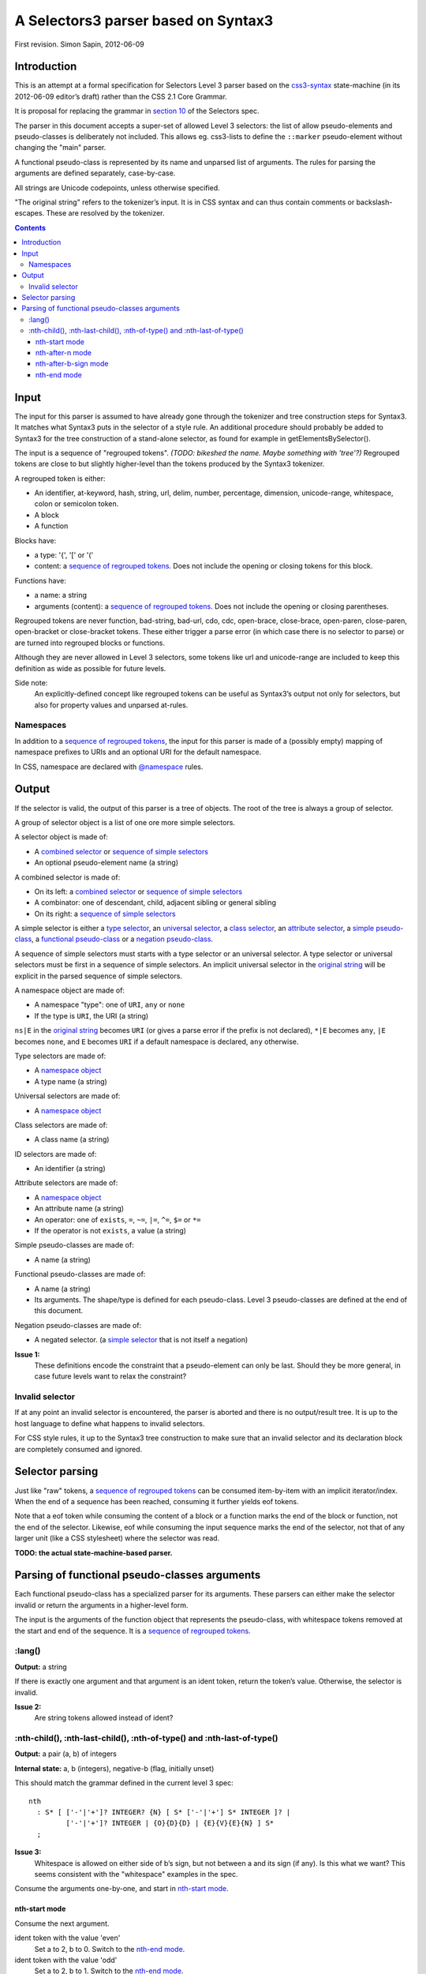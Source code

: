 A Selectors3 parser based on Syntax3
####################################

First revision.
Simon Sapin, 2012-06-09

Introduction
============

This is an attempt at a formal specification for Selectors Level 3
parser based on the `css3-syntax
<http://dev.w3.org/csswg/css3-syntax/>`_ state-machine (in its
2012-06-09 editor’s draft) rather than the CSS 2.1 Core Grammar.

It is proposal for replacing the grammar in `section 10
<http://www.w3.org/TR/css3-selectors/#w3cselgrammar>`_
of the Selectors spec.

The parser in this document accepts a super-set of allowed Level 3
selectors: the list of allow pseudo-elements and pseudo-classes is
deliberately not included. This allows eg. css3-lists to define the
``::marker`` pseudo-element without changing the "main" parser.

A functional pseudo-class is represented by its name and unparsed list
of arguments. The rules for parsing the arguments are defined
separately, case-by-case.

All strings are Unicode codepoints, unless otherwise specified.

.. _original string:

"The original string" refers to the tokenizer’s input. It is in
CSS syntax and can thus contain comments or backslash-escapes. These
are resolved by the tokenizer.


.. contents::

Input
=====

The input for this parser is assumed to have already gone through the
tokenizer and tree construction steps for Syntax3. It matches what
Syntax3 puts in the selector of a style rule. An additional procedure
should probably be added to Syntax3 for the tree construction of a
stand-alone selector, as found for example in getElementsBySelector().

.. _sequence of regrouped tokens:

The input is a sequence of "regrouped tokens".
`(TODO: bikeshed the name. Maybe something with 'tree'?)`
Regrouped tokens are close to but slightly higher-level than the tokens
produced by the Syntax3 tokenizer.

.. _regrouped token:

A regrouped token is either:

* An identifier, at-keyword, hash, string, url, delim, number,
  percentage, dimension, unicode-range, whitespace, colon or
  semicolon token.
* A block
* A function

Blocks have:

* a type: '{', '[' or '('
* content: a `sequence of regrouped tokens`_. Does not include the
  opening or closing tokens for this block.

Functions have:

* a name: a string
* arguments (content): a `sequence of regrouped tokens`_.
  Does not include the opening or closing parentheses.

Regrouped tokens are never function, bad-string, bad-url, cdo, cdc,
open-brace, close-brace, open-paren, close-paren, open-bracket
or close-bracket tokens. These either trigger a parse error
(in which case there is no selector to parse) or are turned into
regrouped blocks or functions.

Although they are never allowed in Level 3 selectors, some tokens
like url and unicode-range are included to keep this definition
as wide as possible for future levels.

Side note:
    An explicitly-defined concept like regrouped tokens can be useful
    as Syntax3’s output not only for selectors, but also for property
    values and unparsed at-rules.


Namespaces
----------

In addition to a `sequence of regrouped tokens`_, the input for this
parser is made of a (possibly empty) mapping of namespace prefixes
to URIs and an optional URI for the default namespace.

In CSS, namespace are declared with `@namespace
<http://www.w3.org/TR/css3-namespace/>`_ rules.


Output
======

If the selector is valid, the output of this parser is a tree
of objects. The root of the tree is always a group of selector.

A group of selector object is a list of one ore more simple selectors.

A selector object is made of:

* A `combined selector`_ or `sequence of simple selectors`_
* An optional pseudo-element name (a string)


.. _combined selector:

A combined selector is made of:

* On its left: a `combined selector`_ or `sequence of simple selectors`_
* A combinator: one of descendant, child, adjacent sibling or
  general sibling
* On its right: a `sequence of simple selectors`_


.. _simple selector:

A simple selector is either a `type selector`_, an
`universal selector`_, a `class selector`_, an `attribute selector`_,
a `simple pseudo-class`_, a `functional pseudo-class`_ or a
`negation pseudo-class`_.


.. _sequence of simple selectors:

A sequence of simple selectors must starts with a type selector or
an universal selector. A type selector or universal selectors
must be first in a sequence of simple selectors.
An implicit universal selector in the `original string`_ will be
explicit in the parsed sequence of simple selectors.


.. _namespace object:

A namespace object are made of:

* A namespace "type": one of ``URI``, ``any`` or ``none``
* If the type is ``URI``, the URI (a string)

``ns|E`` in the `original string`_ becomes ``URI`` (or gives a parse
error if the prefix is not declared), ``*|E`` becomes ``any``, ``|E``
becomes ``none``, and ``E`` becomes ``URI`` if a default namespace is
declared, ``any`` otherwise.


.. _type selector:

Type selectors are made of:

* A `namespace object`_
* A type name (a string)


.. _universal selector:

Universal selectors are made of:

* A `namespace object`_


.. _class selector:

Class selectors are made of:

* A class name (a string)


.. _ID selector:

ID selectors are made of:

* An identifier (a string)


.. _attribute selector:

Attribute selectors are made of:

* A `namespace object`_
* An attribute name (a string)
* An operator: one of ``exists``, ``=``, ``~=``, ``|=``, ``^=``, ``$=``
  or ``*=``
* If the operator is not ``exists``, a value (a string)


.. _simple pseudo-class:

Simple pseudo-classes are made of:

* A name (a string)


.. _functional pseudo-class:

Functional pseudo-classes are made of:

* A name (a string)
* Its arguments. The shape/type is defined for each pseudo-class.
  Level 3 pseudo-classes are defined at the end of this document.


.. _negation pseudo-class:

Negation pseudo-classes are made of:

* A negated selector. (a `simple selector`_ that is not itself
  a negation)

**Issue 1:**
    These definitions encode the constraint that a pseudo-element
    can only be last. Should they be more general, in case future
    levels want to relax the constraint?


Invalid selector
----------------

If at any point an invalid selector is encountered, the parser is
aborted and there is no output/result tree. It is up to the host
language to define what happens to invalid selectors.

For CSS style rules, it up to the Syntax3 tree construction to make
sure that an invalid selector and its declaration block are completely
consumed and ignored.


Selector parsing
================

Just like "raw" tokens, a `sequence of regrouped tokens`_ can be
consumed item-by-item with an implicit iterator/index. When the end of
a sequence has been reached, consuming it further yields eof tokens.

Note that a eof token while consuming the content of a block or
a function marks the end of the block or function, not the end of
the selector. Likewise, eof while consuming the input sequence
marks the end of the selector, not that of any larger unit (like
a CSS stylesheet) where the selector was read.


**TODO: the actual state-machine-based parser.**


Parsing of functional pseudo-classes arguments
==============================================

Each functional pseudo-class has a specialized parser for its arguments.
These parsers can either make the selector invalid or return the
arguments in a higher-level form.

The input is the arguments of the function object that represents
the pseudo-class, with whitespace tokens removed at the start and end
of the sequence. It is a `sequence of regrouped tokens`_.

:lang()
-------

**Output:** a string

If there is exactly one argument and that argument is an ident token,
return the token’s value. Otherwise, the selector is invalid.

**Issue 2:**
    Are string tokens allowed instead of ident?


:nth-child(), :nth-last-child(), :nth-of-type() and :nth-last-of-type()
-----------------------------------------------------------------------

**Output:** a pair (a, b) of integers

**Internal state:** a, b (integers), negative-b (flag, initially unset)

This should match the grammar defined in the current level 3 spec::

    nth
      : S* [ ['-'|'+']? INTEGER? {N} [ S* ['-'|'+'] S* INTEGER ]? |
             ['-'|'+']? INTEGER | {O}{D}{D} | {E}{V}{E}{N} ] S*
      ;

**Issue 3:**
    Whitespace is allowed on either side of b’s sign, but not between
    a and its sign (if any). Is this what we want?
    This seems consistent with the "whitespace" examples in the spec.

Consume the arguments one-by-one, and start in `nth-start mode`_.

nth-start mode
..............

Consume the next argument.

ident token with the value 'even'
    Set a to 2, b to 0. Switch to the `nth-end mode`_.

ident token with the value 'odd'
    Set a to 2, b to 1. Switch to the `nth-end mode`_.

ident token with the value 'n'
    Set a to 1. Switch to the `nth-after-n mode`_.

ident token with the value '-n'
    Set a to -1. Switch to the `nth-after-n mode`_.

ident token with the value 'n-'
    Set a to 1. Set the negative-b flag. Switch to the
    `nth-after-b-sign mode`_.

ident token with the value '-n-'
    Set a to -1. Set the negative-b flag. Switch to the
    `nth-after-b-sign mode`_.

dimension token with the integer flag and the unit 'n'
    Set a to the token’s value. Switch to the `nth-after-n mode`_.

dimension token with the integer flag and the unit 'n-'
    Set a to the token’s value. Set the negative-b flag. Switch to the
    `nth-after-b-sign mode`_.

dimension token with the integer flag and unit that matches 'n-[0-9]+'
    Set a to the token’s value. Set b to the token’s unit parsed
    as a decimal integer, after removing the initial 'n'.
    Switch to the `nth-end mode`_.

number token with the integer flag
    Set a to 0. Set b to the token’s value. Switch to the
    `nth-end mode`_.

anything else
    The selector is invalid.

nth-after-n mode
................

Consume the next argument.

eof token
    Set b to 0. Return (a, b)

whitespace token
    Do nothing. Remain in this mode.

delim token with the value '+'
    Switch to the `nth-after-b-sign mode`_.

delim token with the value '-'
    Set the negative-b flag. Switch to the `nth-after-b-sign mode`_.

number token with the integer flag
    Set b to the token’s value. Switch to the `nth-end mode`_.

anything else
    The selector is invalid.

nth-after-b-sign mode
.....................

Consume the next argument.

whitespace token
    Do nothing. Remain in this mode.

number token with the integer flag and a representation that does not start with a '-' or a '+'
    Set b to the opposite of the token’s value if negative-b is set,
    to the token’s value otherwise.
    Switch to the `nth-end mode`_.

anything else
    The selector is invalid.

nth-end mode
............

Consume the next argument.

eof token
    Return (a, b)

anything else
    The selector is invalid
